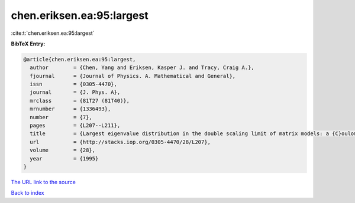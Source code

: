 chen.eriksen.ea:95:largest
==========================

:cite:t:`chen.eriksen.ea:95:largest`

**BibTeX Entry:**

.. code-block:: bibtex

   @article{chen.eriksen.ea:95:largest,
     author        = {Chen, Yang and Eriksen, Kasper J. and Tracy, Craig A.},
     fjournal      = {Journal of Physics. A. Mathematical and General},
     issn          = {0305-4470},
     journal       = {J. Phys. A},
     mrclass       = {81T27 (81T40)},
     mrnumber      = {1336493},
     number        = {7},
     pages         = {L207--L211},
     title         = {Largest eigenvalue distribution in the double scaling limit of matrix models: a {C}oulomb fluid approach},
     url           = {http://stacks.iop.org/0305-4470/28/L207},
     volume        = {28},
     year          = {1995}
   }
`The URL link to the source <http://stacks.iop.org/0305-4470/28/L207>`_


`Back to index <../By-Cite-Keys.html>`_
